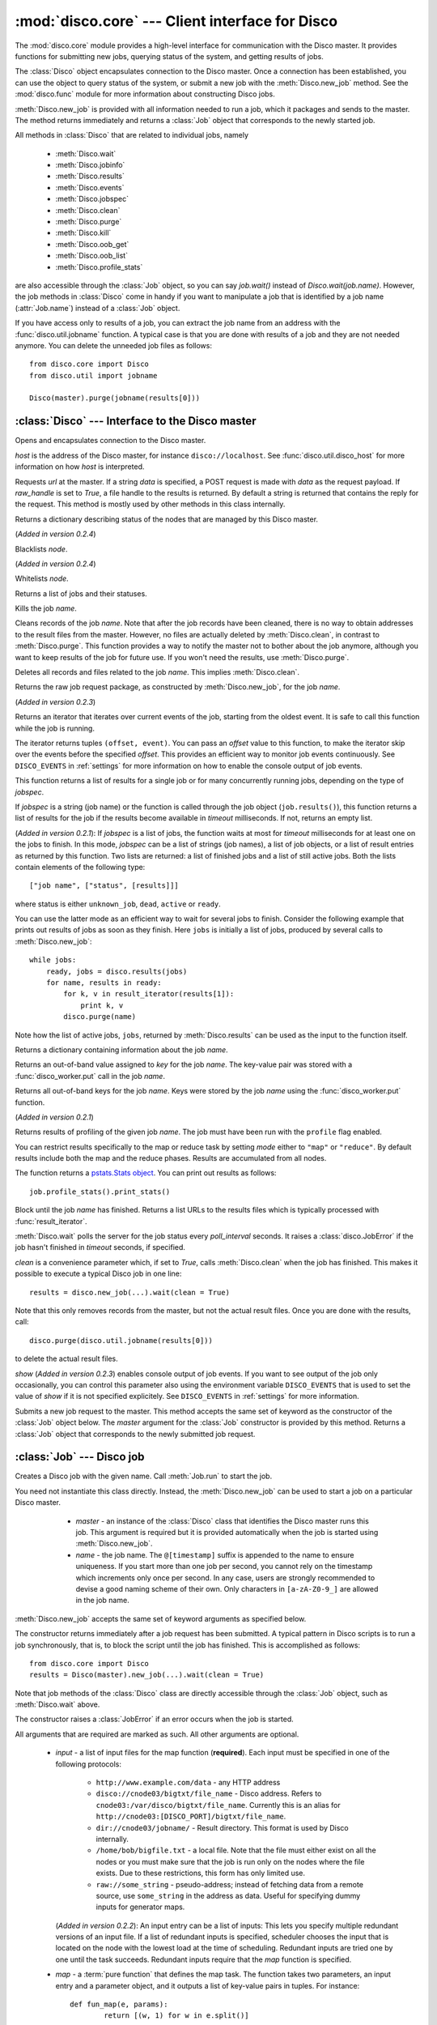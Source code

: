 
:mod:`disco.core` --- Client interface for Disco
================================================

.. module:: disco.core
   :synopsis: Client interface for Disco

The :mod:`disco.core` module provides a high-level interface for
communication with the Disco master. It provides functions for submitting
new jobs, querying status of the system, and getting results of jobs.

The :class:`Disco` object encapsulates connection to the Disco
master. Once a connection has been established, you can use the
object to query status of the system, or submit a new job with the
:meth:`Disco.new_job` method. See the :mod:`disco.func` module for more
information about constructing Disco jobs.

:meth:`Disco.new_job` is provided with all information needed to run
a job, which it packages and sends to the master. The method returns
immediately and returns a :class:`Job` object that corresponds to the
newly started job.

All methods in :class:`Disco` that are related to individual jobs, namely

 - :meth:`Disco.wait`
 - :meth:`Disco.jobinfo`
 - :meth:`Disco.results`
 - :meth:`Disco.events`
 - :meth:`Disco.jobspec`
 - :meth:`Disco.clean`
 - :meth:`Disco.purge`
 - :meth:`Disco.kill`
 - :meth:`Disco.oob_get`
 - :meth:`Disco.oob_list`
 - :meth:`Disco.profile_stats`

are also accessible through the :class:`Job` object, so you can say
`job.wait()` instead of `Disco.wait(job.name)`. However, the job methods
in :class:`Disco` come in handy if you want to manipulate a job that is
identified by a job name (:attr:`Job.name`) instead of a :class:`Job`
object.

If you have access only to results of a job, you can extract the job
name from an address with the :func:`disco.util.jobname` function. A typical
case is that you are done with results of a job and they are not needed
anymore. You can delete the unneeded job files as follows::

        from disco.core import Disco
        from disco.util import jobname

        Disco(master).purge(jobname(results[0]))


:class:`Disco` --- Interface to the Disco master
------------------------------------------------

.. class:: Disco(host)

   Opens and encapsulates connection to the Disco master.

   *host* is the address of the Disco master, for instance
   ``disco://localhost``. See :func:`disco.util.disco_host` for more
   information on how *host* is interpreted.

   .. method:: Disco.request(url[, data, raw_handle])

   Requests *url* at the master. If a string *data* is specified, a POST request
   is made with *data* as the request payload. If *raw_handle* is set to *True*,
   a file handle to the results is returned. By default a string is returned
   that contains the reply for the request. This method is mostly used by other
   methods in this class internally.

   .. method:: Disco.nodeinfo()

   Returns a dictionary describing status of the nodes that are managed by
   this Disco master.
   
   .. method:: Disco.blacklist(node)

   (*Added in version 0.2.4*)

   Blacklists *node*.
   
   .. method:: Disco.whitelist(node)

   (*Added in version 0.2.4*)

   Whitelists *node*.

   .. method:: Disco.joblist()

   Returns a list of jobs and their statuses.

   .. method:: Disco.kill(name)

   Kills the job *name*.

   .. method:: Disco.clean(name)

   Cleans records of the job *name*. Note that after the job records
   have been cleaned, there is no way to obtain addresses to the result
   files from the master. However, no files are actually deleted by
   :meth:`Disco.clean`, in contrast to :meth:`Disco.purge`. This function
   provides a way to notify the master not to bother about the job anymore,
   although you want to keep results of the job for future use. If you
   won't need the results, use :meth:`Disco.purge`.

   .. method:: Disco.purge(name)

   Deletes all records and files related to the job *name*. This implies
   :meth:`Disco.clean`.

   .. method:: Disco.jobspec(name)

   Returns the raw job request package, as constructed by
   :meth:`Disco.new_job`, for the job *name*.

   .. method:: Disco.events(name[, offset = 0])

   (*Added in version 0.2.3*)

   Returns an iterator that iterates over current events of the job, starting
   from the oldest event. It is safe to call this function while the job is running.

   The iterator returns tuples ``(offset, event)``. You can pass an *offset* value
   to this function, to make the iterator skip over the events before the specified
   *offset*. This provides an efficient way to monitor job events continuously.
   See ``DISCO_EVENTS`` in :ref:`settings` for more information on how to enable
   the console output of job events.

   .. method:: Disco.results(jobspec[, timeout = 5000])

   This function returns a list of results for a single job or for many
   concurrently running jobs, depending on the type of *jobspec*.

   If *jobspec* is a string (job name) or the function is called through the
   job object (``job.results()``), this function returns a list of results for
   the job if the results become available in *timeout* milliseconds. If not,
   returns an empty list.

   (*Added in version 0.2.1*): If *jobspec* is a list of jobs, the function waits at most
   for *timeout* milliseconds for at least one on the jobs to finish. In
   this mode, *jobspec* can be a list of strings (job names), a list of job
   objects, or a list of result entries as returned by this function. Two
   lists are returned: a list of finished jobs and a list of still active jobs.
   Both the lists contain elements of the following type::

       ["job name", ["status", [results]]]

   where status is either ``unknown_job``, ``dead``, ``active`` or ``ready``.

   You can use the latter mode as an efficient way to wait for several jobs
   to finish. Consider the following example that prints out results of jobs
   as soon as they finish. Here ``jobs`` is initially a list of jobs,
   produced by several calls to :meth:`Disco.new_job`::

       while jobs:
           ready, jobs = disco.results(jobs)
           for name, results in ready:
               for k, v in result_iterator(results[1]):
                   print k, v
               disco.purge(name)

   Note how the list of active jobs, ``jobs``, returned by :meth:`Disco.results`
   can be used as the input to the function itself.

   .. method:: Disco.jobinfo(name)

   Returns a dictionary containing information about the job *name*.

   .. method:: Disco.oob_get(name, key)

   Returns an out-of-band value assigned to *key* for the job *name*.
   The key-value pair was stored with a :func:`disco_worker.put` call
   in the job *name*.

   .. method:: Disco.oob_list(name)

   Returns all out-of-band keys for the job *name*. Keys were stored by
   the job *name* using the :func:`disco_worker.put` function.

   .. method:: Disco.profile_stats(name[, mode])

   (*Added in version 0.2.1*)

   Returns results of profiling of the given job *name*. The job
   must have been run with the ``profile`` flag enabled.

   You can restrict results specifically to the map or reduce task
   by setting *mode* either to ``"map"`` or ``"reduce"``. By default
   results include both the map and the reduce phases. Results are
   accumulated from all nodes.

   The function returns a `pstats.Stats object <http://docs.python.org/library/profile.html#the-stats-class>`_.
   You can print out results as follows::

        job.profile_stats().print_stats()

   .. method:: Disco.wait(name[, poll_interval, timeout, clean, show])

   Block until the job *name* has finished. Returns a list URLs to the
   results files which is typically processed with :func:`result_iterator`.

   :meth:`Disco.wait` polls the server for the job status every
   *poll_interval* seconds. It raises a :class:`disco.JobError` if the
   job hasn't finished in *timeout* seconds, if specified.

   *clean* is a convenience parameter which, if set to `True`,
   calls :meth:`Disco.clean` when the job has finished. This makes
   it possible to execute a typical Disco job in one line::

        results = disco.new_job(...).wait(clean = True)

   Note that this only removes records from the master, but not the
   actual result files. Once you are done with the results, call::

        disco.purge(disco.util.jobname(results[0]))

   to delete the actual result files.

   *show* (*Added in version 0.2.3*) enables console output of job events. If
   you want to see output of the job only occasionally, you can control this
   parameter also using the environment variable ``DISCO_EVENTS`` that is
   used to set the value of *show* if it is not specified explicitely. See
   ``DISCO_EVENTS`` in :ref:`settings` for more information.

   .. method:: Disco.new_job(...)

   Submits a new job request to the master. This method accepts the same
   set of keyword as the constructor of the :class:`Job` object below. The
   `master` argument for the :class:`Job` constructor is provided by
   this method. Returns a :class:`Job` object that corresponds to the
   newly submitted job request.

:class:`Job` --- Disco job
--------------------------

.. class:: Job(master, name)

   Creates a Disco job with the given name.
   Call :meth:`Job.run` to start the job.

   You need not instantiate this class directly.
   Instead, the :meth:`Disco.new_job` can be used to start a job
   on a particular Disco master.

     * *master* - an instance of the :class:`Disco` class that identifies
       the Disco master runs this job. This argument is required but
       it is provided automatically when the job is started using
       :meth:`Disco.new_job`.

     * *name* - the job name. The ``@[timestamp]`` suffix is appended
       to the name to ensure uniqueness. If you start more than one job
       per second, you cannot rely on the timestamp which increments only
       once per second. In any case, users are strongly recommended to devise a
       good naming scheme of their own. Only characters in ``[a-zA-Z0-9_]``
       are allowed in the job name.

    .. attribute:: Job.master

       An instance of the :class:`Disco` class that identifies the Disco
       master that runs this job.

    .. attribute:: Job.name

       Name of the job. You can store or transfer the name string if
       you need to identify the job in another process. In this case,
       you can use the job methods in :class:`Disco` directly.

   .. method:: Job.run([input, map, map_input_stream, map_output_stream, map_reader, map_writer, reduce, reduce_input_stream, reduce_output_stream, reduce_reader, reduce_writer, partition, combiner, nr_maps, nr_reduces, sort, params, mem_sort_limit, chunked, ext_params, required_files, required_modules, status_interval, profile])

   :meth:`Disco.new_job` accepts the same set of keyword arguments as specified below.

   The constructor returns immediately after a job request has been
   submitted. A typical pattern in Disco scripts is to run a job
   synchronously, that is, to block the script until the job has
   finished. This is accomplished as follows::

        from disco.core import Disco
        results = Disco(master).new_job(...).wait(clean = True)

   Note that job methods of the :class:`Disco` class are directly
   accessible through the :class:`Job` object, such as :meth:`Disco.wait`
   above.

   The constructor raises a :class:`JobError` if an error occurs
   when the job is started.

   All arguments that are required are marked as such. All other arguments
   are optional.

     * *input* - a list of input files for the map function (**required**). Each
       input must be specified in one of the following protocols:

         * ``http://www.example.com/data`` - any HTTP address
         * ``disco://cnode03/bigtxt/file_name`` - Disco address. Refers to ``cnode03:/var/disco/bigtxt/file_name``. Currently this is an alias for ``http://cnode03:[DISCO_PORT]/bigtxt/file_name``.
         * ``dir://cnode03/jobname/`` - Result directory. This format is used by Disco internally.
         * ``/home/bob/bigfile.txt`` - a local file. Note that the file must either exist on all the nodes or you must make sure that the job is run only on the nodes where the file exists. Due to these restrictions, this form has only limited use.
         * ``raw://some_string`` - pseudo-address; instead of fetching data from a remote source, use ``some_string`` in the address as data. Useful for specifying dummy inputs for generator maps.

       (*Added in version 0.2.2*): An input entry can be a list of inputs: This
       lets you specify multiple redundant versions of an input file. If a list
       of redundant inputs is specified, scheduler chooses the input that is
       located on the node with the lowest load at the time of scheduling.
       Redundant inputs are tried one by one until the task succeeds. Redundant
       inputs require that the *map* function is specified.

     * *map* - a :term:`pure function` that defines the map task.
       The function takes two parameters, an input entry and a parameter object,
       and it outputs a list of key-value pairs in tuples. For instance::

                def fun_map(e, params):
                        return [(w, 1) for w in e.split()]

       This example takes a line of text as input in *e*, tokenizes it, and returns
       a list of words as the output. The argument *params* is the object
       specified by *params* in :func:`Disco.job`. It may be used to maintain state
       between several calls to the map function.

       The map task can also be an external program. For more information, see
       :ref:`discoext`.

     * *map_input_stream* - (*Added in version 0.2.4*) a function that returns a 
       file-like object for a given url. By default :func:`disco.func.map_input_stream`.

       The function signature looks like::

                def map_input_stream(stream, size, url, params)

       If a list of functions are supplied, they are chained together and the final resulting
       file handle is passed to the map_reader.

       Input/output streams allow you to use custom file-like objects for reading/writing from tasks.
       Chaining can be used, for example, to produce compressed input/output streams.

     * *map_output_stream* - (*Added in version 0.2.4*) a function that returns a 
       file-like object for a given url. By default :func:`disco.func.map_output_stream`.

       The function signature looks like::

                def map_output_stream(stream, partition, url, params)

       If a list of functions are supplied, they are chained together and the final resulting
       file handle is passed to the map_reader.

       The default output stream should almost always be used.

     * *map_reader* - a function that parses input entries from
       an input file. By default :func:`disco.func.map_line_reader`. The function is defined
       as follows::

                def map_reader(fd, size, fname)

       where *fd* is a file object connected to the input file, *size* is the input
       size (may be *None*), and *fname* is the input file name. The reader function
       must read at most *size* bytes from *fd*. The function parses the stream and
       yields input entries to the map function.

       Disco worker provides a convenience function :func:`disco.func.re_reader`
       that can be used to create parser based on regular expressions.

       If you want to use outputs of an earlier job as inputs, use
       :func:`disco.func.chain_reader` as the *map_reader*.

     * *map_writer* - (*Added in version 0.2*) a function that serializes map results to
       an intermediate result file. This function is defined as follows::

                def map_writer(fd, key, value, params)

       where *fd* is a file object conneted to an output file. *key* and *value*
       are an output pair from the *map* function. *params* is the parameter
       object specified by the *params* parameter. By default, *map_writer* is
       :func:`disco.func.netstr_writer`.

       Remember to specify *reduce_reader* that can read the format produced
       by *map_writer*.

       This function comes in handy e.g. when *reduce* is not specified and you
       want *map* to output results in a specific format. Another
       typical case is to use :func:`disco.func.object_writer` as *map_writer*
       and :func:`disco.func.object_reader` as *reduce_reader* so
       you can output arbitrary Python objects in *map*, not only strings.

     * *reduce* - a :term:`pure function` that defines the reduce task. The
       function takes three parameters, an iterator to the intermediate
       key-value pairs produced by the map function. an output object that
       handles the results, and a parameter object. For instance::

                def fun_reduce(iter, out, params):
                        d = {}
                        for w, c in iter:
                                if w in d:
                                        d[w] += 1
                                else:
                                        d[w] = 1
                        for w, c in d.iteritems():
                                out.add(w, c)

       Counts how many teams each key appears in the intermediate results. If
       no reduce function is specified, the job will quit after
       the map phase has finished.

       The reduce task can also be an external program. For more
       information, see :ref:`discoext`.

       *Changed in version 0.2*: It is possible to define only *reduce*
       without *map*. In this case the *nr_reduces* parameter is required
       as well. For more information, see the FAQ entry :ref:`reduceonly`.

       *Changed in version 0.2.4*: *nr_reduces* defaults to 1.

     * *reduce_input_stream* - (*Added in version 0.2.4*) 
       same as in *map_input_stream*, but used for the reduce task.
       By default :func:`disco.func.reduce_input_stream`.

     * *reduce_output_stream* - (*Added in version 0.2.4*) same as 
       in *map_output_stream*, but used for the reduce task.
       By default :func:`disco.func.reduce_output_stream`.

     * *reduce_reader* - (*Added in version 0.2*) a function that deserializes
       intermediate results serialized by *map_writer*. The function signature
       is the same as in *map_reader*. By default, *reduce_reader* is
       :func:`disco.func.netstr_reader`.

       This function needs to match with *map_writer*, if *map* is specified.
       If *map* is not specified, you can read arbitrary input files with this
       function, similarly to *map_reader*.

     * *reduce_writer* - (*Added in version 0.2*) a function that serializes
       reduce results to a result file. The function signature is the same as
       in *map_writer*. By default, *reduce_writer* is
       :func:`disco.func.netstr_writer`.

       You can use this function to output results in an arbitrary format from
       your map/reduce job. If you use :func:`result_iterator` to read
       results of the job, set its *reader* parameter to a function
       that can read the format produced by *reduce_writer*.

     * *partition* - a :term:`pure function` that defines the partitioning
       function, that is, the function that decides how the map outputs
       are distributed to the reduce functions. The function is defined as
       follows::

                def partition(key, nr_reduces, params)

       where *key* is a key returned by the map function and *nr_reduces* the
       number of reduce functions. The function returns an integer between 0 and
       *nr_reduces* that defines to which reduce instance this key-value pair is
       assigned. *params* is an user-defined object as defined by the *params*
       parameter in :meth:`Disco.job`.

       The default partitioning function is :func:`disco.func.default_partition`.

     * *combiner* - a :term:`pure function` that can be used to post-process
       results of the map function. The function is defined as follows::

                def combiner(key, value, comb_buffer, done, params)

       where the first two parameters correspond to a single key-value
       pair from the map function. The third parameter, *comb_buffer*,
       is an accumulator object, a dictionary, that combiner can use to
       save its state. Combiner must control the *comb_buffer* size,
       to prevent it from consuming too much memory, for instance, by
       calling *comb_buffer.clear()* after a block of results has been
       processed. *params* is an user-defined object as defined by the
       *params* parameter in :func:`Disco.job`.
       
       Combiner function may return an iterator of key-value pairs
       (tuples) or *None*.

       Combiner function is called after the partitioning function, so
       there are *nr_reduces* separate *comb_buffers*, one for each reduce
       partition. Combiner receives all key-value pairs from the map
       functions before they are saved to intermediate results. Only the
       pairs that are returned by the combiner are saved to the results.

       After the map functions have consumed all input entries,
       combiner is called for the last time with the *done* flag set to
       *True*. This is the last opportunity for the combiner to return
       an iterator to the key-value pairs it wants to output.

     * *nr_maps* - (*Deprecated in version 0.2.4, use "scheduler" instead*)
       the number of parallel map operations. By default,
       ``nr_maps = len(input_files)``. Note that making this value
       larger than ``len(input_files)`` has no effect. You can only save
       resources by making the value smaller than that.
     
     * *nr_reduces* - number of partitions. By default, ``nr_reduces = 1``
       (*Changed in version 0.2.4*).

     * *scheduler* - (*Added in version 0.2.4*) a dictionary of options for 
       the job scheduler. The following keys are supported:

          * *max_cores* - use this many cores at most (applies to both map and
            reduce).

          * *force_local* - always run task on the node where input data is 
            located; never use HTTP to access data remotely.

          * *force_remote* - never run task on the node where input data is
            located; always use HTTP to access data remotely. 

     * *map_init* - initialization function for the map task. This function
       is called once before the actual processing starts with *fun_map*.
       The *map_init* function is defined as follows::

                def init(input_iter, params)

       where *input_iter* is an instance of *map_reader* that produces
       for this map task. The second argument, *params*, is the parameter
       object specified in the ``new_job`` call.

       Typically *map_init* is used to initialize some modules in the worker
       environment (e.g. ``ctypes.cdll.LoadLibrary()``), to initialize some
       values in *params*, or to skip unneeded entries in the beginning
       of the input stream.

     * *reduce_init* - initialization function for the reduce task. This
       function is called once before the actual processing starts with
       the *reduce* function. The function is defined similarly to *map_init*
       above. In this case, *input_iter* is a generator object that produces
       key-value pairs belonging to this partition.

     * *sort* - a boolean value that specifies whether the intermediate results,
       that is, input to the reduce function, should be sorted. Sorting is most
       useful in ensuring that the equal keys are consequent in the input for
       the reduce function.

       Other than ensuring that equal keys are grouped together, sorting
       ensures that numerical keys are returned in the ascending order. No
       other assumptions should be made on the comparison function.

       Sorting is performed in memory, if the total size of the input data
       is less than *mem_sort_limit* bytes. If it is larger, the external
       program ``sort`` is used to sort the input on disk.

       False by default.

     * *params* - an arbitrary object that is passed to the map and reduce
       function as the second argument. The object is serialized using the
       *pickle* module, so it should be pickleable.

       A convience class :class:`disco.core.Params` is provided that
       provides an easy way to encapsulate a set of parameters for the
       functions. As a special feature, :class:`disco.core.Params` allows
       including functions in the parameters by making them pickleable.

       By default, *params* is an empty :class:`disco.core.Params` object.

     * *mem_sort_limit* - sets the maximum size for the input that can be sorted
       in memory. The larger inputs are sorted on disk. By default 256MB.

     * *chunked* - (*Deprecated in version 0.2.2*) if the reduce function is
       specified, the worker saves results from a single map instance to a
       single file that includes key-value pairs for all partitions. When the
       reduce function is executed, the worker knows how to retrieve pairs for
       each partition from the files separately. This is called the chunked mode.

       If no reduce is specified, results for each partition are saved
       to a separate file. This produces *M \* P* files where *M* is the number
       of maps and *P* is the number of reduces. This number can potentially be
       large, so the *chunked* parameter can be used to enable or disable the
       chunked mode, overriding the default behavior.

       Usually there is no need to use this parameter.

     * *ext_params* - if either map or reduce function is an external program,
       typically specified using the :func:`disco.util.external` function, this
       parameter is used to deliver a parameter set to the program.

       The default C interface for external Disco functions uses
       the *netstring* module to encode the parameter set. Hence the
       *ext_params* value must be a dictionary consisting of string-string
       pairs.

       However, if the external program doesn't use the default C
       interface, it can receive parameters in any format. In this case,
       the *ext_params* value can be an arbitrary string which can be
       decoded by the program properly.

       For more information, see :ref:`discoext`.

     * *required_files* - (*Added in version 0.2.3*) is a list of additional
       files that are required by the job. You can either specify a list of
       paths to files that should be included, or a dictionary which contains
       file names as keys and file contents as the corresponding values. Note
       that all files will be saved in a flat directory - no subdirectories
       are created.

       You can use this parameter to include custom modules or shared libraries
       in the job. Note that ``LD_LIBRARY_PATH`` is set so that you can include
       a shared library ``foo.so`` in *required_files* and load it in the job
       directly as ``ctypes.cdll.LoadLibrary("foo.so")``. For an example, see
       :ref:`discoext`.

     * *required_modules* - (*Changed in version 0.2.3*) Disco tries to guess
       which modules are needed by your job functions automatically. It sends
       any local dependencies (i.e. modules not included in the Python standard
       library) to nodes by default.

       If the guessing fails, or you have other special requirements, see
       :mod:`disco.modutil` for options. Note that a *required_modules* list
       specified for an earlier Disco version still works as intended.

     * *status_interval* - print out "K items mapped / reduced" for
       every Nth item. By default 100000. Setting the value to 0 disables
       messages.

       Increase this value, or set it to zero, if you get "Message rate limit
       exceeded" error due to system messages. This might happen if your map /
       reduce task is really fast. Decrease the value if you want to follow
       your task in more real-time or you don't have many data items.

     * *profile* - Enable tasks profiling. By default false. Retrieve profiling
       results with the :meth:`Disco.profile_stats` function.

.. class:: Params([key = value])

   Parameter container for map / reduce tasks. This object provides a convenient
   way to contain custom parameters, or state, in your tasks.

   This example shows a simple way of using :class:`Params`::

        def fun_map(e, params):
                params.c += 1
                if not params.c % 10:
                        return [(params.f(e), params.c)]
                else:
                        return [(e, params.c)]

        disco.new_job(
                name = "disco://localhost:5000",
                input = ["disco://localhost/myjob/file1"],
                map = fun_map,
                params = disco.core.Params(c = 0, f = lambda x: x + "!"))

   You can specify any number of key-value pairs to the :class:`Params`
   constructor.  The pairs will be delivered as-is to map and reduce
   functions through the *params* argument. Each task receives its own copy
   of the initial params object. *Key* must be a valid Python
   identifier but *value* can be any Python object. For instance, *value*
   can be an arbitrary :term:`pure function`, such as *params.f* in the
   previous example.

.. function:: result_iterator(results[, notifier, reader])

   Iterates the key-value pairs in job results. *results* is a list of
   results, as returned by :meth:`Disco.wait`.

   *notifier* is a function that accepts a single parameter, a URL of
   the result file, that is called when the iterator moves to the next
   result file.

   *reader* specifies a custom reader function. Specify this to match
   with a custom *map_writer* or *reduce_writer*. By default, *reader*
   is :func:`disco.func.netstr_reader`.

.. class:: JobError

   Raised when job fails on Disco master.

   .. attribute:: msg

   Error message.

   .. attribute:: JobError.name

   Name of the failed job.

   .. attribute:: JobError.master

   Address of the Disco master that produced the error.

